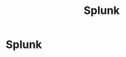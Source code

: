 #+title: Splunk
#+hugo_base_dir: /home/kdb/Documents/github/owlglass
#+hugo_auto_set_lastmod: t
#+options: H:2
#+HUGO_SECTION: infosec
#+hugo_weight: 20

* Splunk
